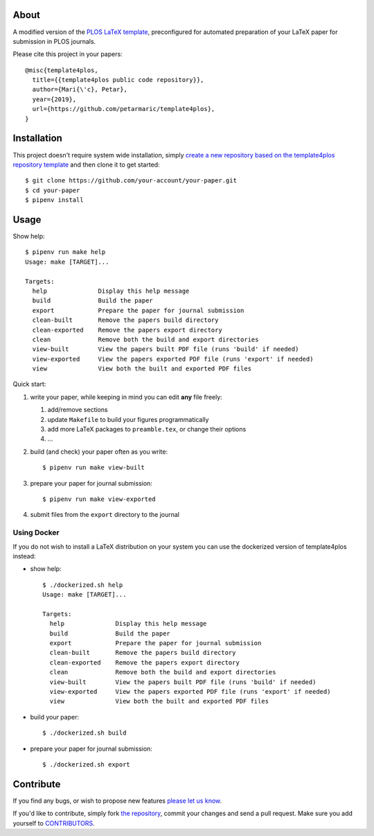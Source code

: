 About
=====

A modified version of the `PLOS LaTeX template`_, preconfigured for automated
preparation of your LaTeX paper for submission in PLOS journals.

Please cite this project in your papers::

    @misc{template4plos,
      title={{template4plos public code repository}},
      author={Mari{\'c}, Petar},
      year={2019},
      url={https://github.com/petarmaric/template4plos},
    }

.. _`PLOS LaTeX template`: https://journals.plos.org/plosone/s/latex

Installation
============

This project doesn't require system wide installation, simply `create a new
repository based on the template4plos repository template`_ and then clone it
to get started::

    $ git clone https://github.com/your-account/your-paper.git
    $ cd your-paper
    $ pipenv install

.. _`create a new repository based on the template4plos repository template`: https://github.com/petarmaric/template4plos/generate

Usage
=====

Show help::

    $ pipenv run make help
    Usage: make [TARGET]...

    Targets:
      help              Display this help message
      build             Build the paper
      export            Prepare the paper for journal submission
      clean-built       Remove the papers build directory
      clean-exported    Remove the papers export directory
      clean             Remove both the build and export directories
      view-built        View the papers built PDF file (runs 'build' if needed)
      view-exported     View the papers exported PDF file (runs 'export' if needed)
      view              View both the built and exported PDF files

Quick start:

#. write your paper, while keeping in mind you can edit **any** file freely:

   #. add/remove sections
   #. update ``Makefile`` to build your figures programmatically
   #. add more LaTeX packages to ``preamble.tex``, or change their options
   #. ...

#. build (and check) your paper often as you write::

    $ pipenv run make view-built

#. prepare your paper for journal submission::

    $ pipenv run make view-exported

#. submit files from the ``export`` directory to the journal

Using Docker
------------

If you do not wish to install a LaTeX distribution on your system you can use
the dockerized version of template4plos instead:

- show help::

    $ ./dockerized.sh help
    Usage: make [TARGET]...

    Targets:
      help              Display this help message
      build             Build the paper
      export            Prepare the paper for journal submission
      clean-built       Remove the papers build directory
      clean-exported    Remove the papers export directory
      clean             Remove both the build and export directories
      view-built        View the papers built PDF file (runs 'build' if needed)
      view-exported     View the papers exported PDF file (runs 'export' if needed)
      view              View both the built and exported PDF files

- build your paper::

    $ ./dockerized.sh build

- prepare your paper for journal submission::

    $ ./dockerized.sh export

Contribute
==========

If you find any bugs, or wish to propose new features `please let us know`_.

If you'd like to contribute, simply fork `the repository`_, commit your changes
and send a pull request. Make sure you add yourself to `CONTRIBUTORS`_.

.. _`please let us know`: https://github.com/petarmaric/issues/new
.. _`the repository`: https://github.com/petarmaric
.. _`CONTRIBUTORS`: https://github.com/petarmaric/template4plos/blob/master/CONTRIBUTORS

